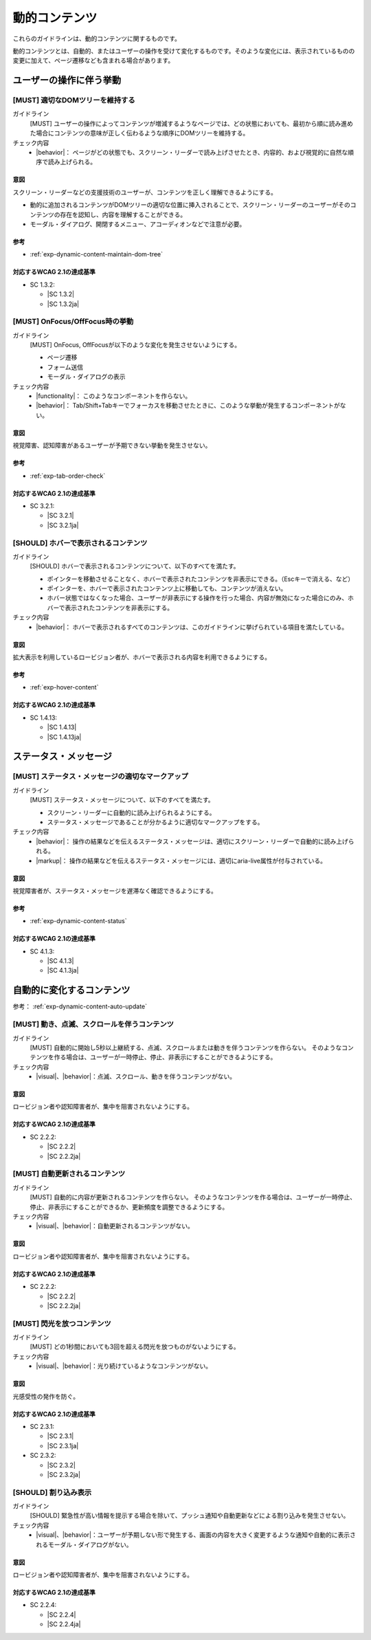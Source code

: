 .. _category-dynamic-content:

動的コンテンツ
------------------------------------

これらのガイドラインは、動的コンテンツに関するものです。

動的コンテンツとは、自動的、またはユーザーの操作を受けて変化するものです。そのような変化には、表示されているものの変更に加えて、ページ遷移なども含まれる場合があります。

.. _dynamic-content-behavior-on-interaction:

ユーザーの操作に伴う挙動
~~~~~~~~~~~~~~~~~~~~~~~~

.. _gl-dynamic-content-maintain-dom-tree:

[MUST] 適切なDOMツリーを維持する
^^^^^^^^^^^^^^^^^^^^^^^^^^^^^^^^^^

ガイドライン
   [MUST] ユーザーの操作によってコンテンツが増減するようなページでは、どの状態においても、最初から順に読み進めた場合にコンテンツの意味が正しく伝わるような順序にDOMツリーを維持する。
チェック内容
   *  |behavior|： ページがどの状態でも、スクリーン・リーダーで読み上げさせたとき、内容的、および視覚的に自然な順序で読み上げられる。

.. raw:: html

   <div><details>

意図
````

スクリーン・リーダーなどの支援技術のユーザーが、コンテンツを正しく理解できるようにする。

-  動的に追加されるコンテンツがDOMツリーの適切な位置に挿入されることで、スクリーン・リーダーのユーザーがそのコンテンツの存在を認知し、内容を理解することができる。
-  モーダル・ダイアログ、開閉するメニュー、アコーディオンなどで注意が必要。

参考
````

*  :ref:`exp-dynamic-content-maintain-dom-tree`


対応するWCAG 2.1の達成基準
````````````````````````````

*  SC 1.3.2:

   *  |SC 1.3.2|
   *  |SC 1.3.2ja|

.. raw:: html

   </div></details>

.. _gl-dynamic-content-focus:

[MUST] OnFocus/OffFocus時の挙動
^^^^^^^^^^^^^^^^^^^^^^^^^^^^^^^^^^

ガイドライン
   [MUST] OnFocus, OffFocusが以下のような変化を発生させないようにする。

   -  ページ遷移
   -  フォーム送信
   -  モーダル・ダイアログの表示

チェック内容
   *  |functionality|： このようなコンポーネントを作らない。
   *  |behavior|： Tab/Shift+Tabキーでフォーカスを移動させたときに、このような挙動が発生するコンポーネントがない。

.. raw:: html

   <div><details>

意図
````

視覚障害、認知障害があるユーザーが予期できない挙動を発生させない。

参考
````

*  :ref:`exp-tab-order-check`

対応するWCAG 2.1の達成基準
````````````````````````````

*  SC 3.2.1:

   *  |SC 3.2.1|
   *  |SC 3.2.1ja|

.. raw:: html

   </div></details>

.. _gl-dynamic-content-hover:

[SHOULD] ホバーで表示されるコンテンツ
^^^^^^^^^^^^^^^^^^^^^^^^^^^^^^^^^^^^^^^

ガイドライン
   [SHOULD] ホバーで表示されるコンテンツについて、以下のすべてを満たす。

   -  ポインターを移動させることなく、ホバーで表示されたコンテンツを非表示にできる。（Escキーで消える、など）
   -  ポインターを、ホバーで表示されたコンテンツ上に移動しても、コンテンツが消えない。
   -  ホバー状態ではなくなった場合、ユーザーが非表示にする操作を行った場合、内容が無効になった場合にのみ、ホバーで表示されたコンテンツを非表示にする。

チェック内容
   *  |behavior|： ホバーで表示されるすべてのコンテンツは、このガイドラインに挙げられている項目を満たしている。

.. raw:: html

   <div><details>

意図
````

拡大表示を利用しているロービジョン者が、ホバーで表示される内容を利用できるようにする。

参考
````

*  :ref:`exp-hover-content`

対応するWCAG 2.1の達成基準
````````````````````````````

*  SC 1.4.13:

   *  |SC 1.4.13|
   *  |SC 1.4.13ja|

.. raw:: html

   </div></details>

.. _dynamic-content-status:

ステータス・メッセージ
~~~~~~~~~~~~~~~~~~~~~~~~

.. _gl-dynamic-content-status:

[MUST] ステータス・メッセージの適切なマークアップ
^^^^^^^^^^^^^^^^^^^^^^^^^^^^^^^^^^^^^^^^^^^^^^^^^^^

ガイドライン
   [MUST] ステータス・メッセージについて、以下のすべてを満たす。

   -  スクリーン・リーダーに自動的に読み上げられるようにする。
   -  ステータス・メッセージであることが分かるように適切なマークアップをする。

チェック内容
   *  |behavior|： 操作の結果などを伝えるステータス・メッセージは、適切にスクリーン・リーダーで自動的に読み上げられる。
   *  |markup|： 操作の結果などを伝えるステータス・メッセージには、適切にaria-live属性が付与されている。

.. raw:: html

   <div><details>

意図
````

視覚障害者が、ステータス・メッセージを遅滞なく確認できるようにする。

参考
````

*  :ref:`exp-dynamic-content-status`

対応するWCAG 2.1の達成基準
````````````````````````````

*  SC 4.1.3:

   *  |SC 4.1.3|
   *  |SC 4.1.3ja|

.. raw:: html

   </div></details>


.. _dynamic-content-auto-updated:

自動的に変化するコンテンツ
~~~~~~~~~~~~~~~~~~~~~~~~~~

参考： :ref:`exp-dynamic-content-auto-update`

.. _gl-dynamic-content-pause-movement:

[MUST] 動き、点滅、スクロールを伴うコンテンツ
^^^^^^^^^^^^^^^^^^^^^^^^^^^^^^^^^^^^^^^^^^^^^^^

ガイドライン
   [MUST] 自動的に開始し5秒以上継続する、点滅、スクロールまたは動きを伴うコンテンツを作らない。
   そのようなコンテンツを作る場合は、ユーザーが一時停止、停止、非表示にすることができるようにする。
チェック内容
   *  |visual|、|behavior|：点滅、スクロール、動きを伴うコンテンツがない。

.. raw:: html

   <div><details>

意図
````

ロービジョン者や認知障害者が、集中を阻害されないようにする。

対応するWCAG 2.1の達成基準
````````````````````````````

*  SC 2.2.2:

   *  |SC 2.2.2|
   *  |SC 2.2.2ja|

.. raw:: html

   </div></details>

.. _gl-dynamic-content-pause-refresh:

[MUST] 自動更新されるコンテンツ
^^^^^^^^^^^^^^^^^^^^^^^^^^^^^^^^

ガイドライン
   [MUST] 自動的に内容が更新されるコンテンツを作らない。
   そのようなコンテンツを作る場合は、ユーザーが一時停止、停止、非表示にすることができるか、更新頻度を調整できるようにする。
チェック内容
   *  |visual|、|behavior|：自動更新されるコンテンツがない。

.. raw:: html

   <div><details>

意図
````

ロービジョン者や認知障害者が、集中を阻害されないようにする。

対応するWCAG 2.1の達成基準
````````````````````````````

*  SC 2.2.2:

   *  |SC 2.2.2|
   *  |SC 2.2.2ja|

.. raw:: html

   </div></details>

.. _gl-dynamic-content-no-flashing:

[MUST] 閃光を放つコンテンツ
^^^^^^^^^^^^^^^^^^^^^^^^^^^^^

ガイドライン
   [MUST] どの1秒間においても3回を超える閃光を放つものがないようにする。
チェック内容
   *  |visual|、|behavior|：光り続けているようなコンテンツがない。

.. raw:: html

   <div><details>

意図
````

光感受性の発作を防ぐ。

対応するWCAG 2.1の達成基準
````````````````````````````

*  SC 2.3.1:

   *  |SC 2.3.1|
   *  |SC 2.3.1ja|

*  SC 2.3.2:

   *  |SC 2.3.2|
   *  |SC 2.3.2ja|

.. raw:: html

   </div></details>

.. _gl-dynamic-content-no-interrupt:

[SHOULD] 割り込み表示
^^^^^^^^^^^^^^^^^^^^^^^

ガイドライン
   [SHOULD] 緊急性が高い情報を提示する場合を除いて、プッシュ通知や自動更新などによる割り込みを発生させない。
チェック内容
   *  |visual|、|behavior|：ユーザーが予期しない形で発生する、画面の内容を大きく変更するような通知や自動的に表示されるモーダル・ダイアログがない。

.. raw:: html

   <div><details>

意図
````

ロービジョン者や認知障害者が、集中を阻害されないようにする。

対応するWCAG 2.1の達成基準
````````````````````````````

*  SC 2.2.4:

   *  |SC 2.2.4|
   *  |SC 2.2.4ja|

.. raw:: html

   </div></details>

